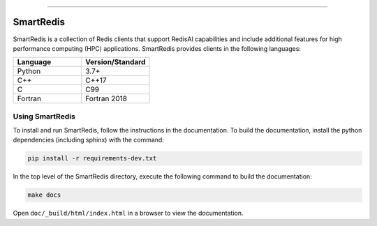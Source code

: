 
.. raw:: html

    <div align="center">
        <a href="https://github.com/CrayLabs/SmartSim"><img src="https://github.com/CrayLabs/SmartSim/blob/develop/doc/images/SmartSim_Large.png" width="90%"><img></a>
        <br />
        <br />
    <div display="inline-block">
        <a href="https://github.com/CrayLabs/SmartRedis"><b>Home</b></a>&nbsp;&nbsp;&nbsp;
        <a href="https://www.craylabs.org/build/html/installation.html"><b>Install</b></a>&nbsp;&nbsp;&nbsp;
        <a href="https://www.craylabs.org/build/html/overview.html"><b>Documentation</b></a>&nbsp;&nbsp;&nbsp;
        <a href="https://github.com/CrayLabs/SmartRedis/releases/download/v0.1.0/smartredis-0.1.0.tar.gz"><b>Download</b></a>&nbsp;&nbsp;&nbsp;
        <a href="https://craylabs.slack.com/ssb/redirect"><b>Slack</b></a>&nbsp;&nbsp;&nbsp;
        <a href="https://github.com/CrayLabs"><b>Cray Labs</b></a>&nbsp;&nbsp;&nbsp;
      </div>
        <br />
        <br />
    </div>

.. |license| image:: https://img.shields.io/github/license/CrayLabs/SmartRedis
    :target: https://github.com/CrayLabs/SmartRedis/blob/master/LICENSE.md
    :alt: License
    
.. |language| image:: https://img.shields.io/github/languages/top/CrayLabs/SmartRedis
    :alt: Language

.. |tag| image:: https://img.shields.io/github/v/tag/CrayLabs/SmartRedis  
    :alt: GitHub tag (latest by date)

| |License|  |Language|  |tag| 

----------


==========
SmartRedis
==========

SmartRedis is a collection of Redis clients that support
RedisAI capabilities and include additional
features for high performance computing (HPC) applications.
SmartRedis provides clients in the following languages:

.. list-table::
   :widths: 20 20
   :header-rows: 1

   * - Language
     - Version/Standard
   * - Python
     - 3.7+
   * - C++
     - C++17
   * - C
     - C99
   * - Fortran
     - Fortran 2018

Using SmartRedis
================

To install and run SmartRedis, follow the instructions in
the documentation. To build the documentation, install
the python dependencies (including sphinx) with the
command:

.. code-block:: bash

    pip install -r requirements-dev.txt

In the top level of the SmartRedis directory, execute the
following command to build the documentation:

.. code-block:: bash

  make docs

Open ``doc/_build/html/index.html`` in a browser to view
the documentation.
